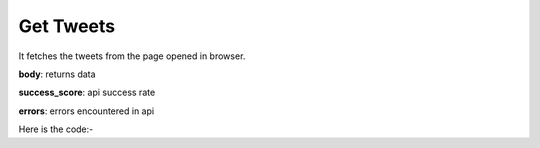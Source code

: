 **************************************************
Get Tweets
**************************************************
It fetches the tweets from the page opened in browser.

**body**: returns data

**success_score**: api success rate

**errors**: errors encountered in api 

Here is the code:-

.. py:function:: twitter.get_tweets()

   
   :return: {"body": [{'Tweet': 'Tweet'}], "success_score": "100", "errors": []}
   :rtype: dict